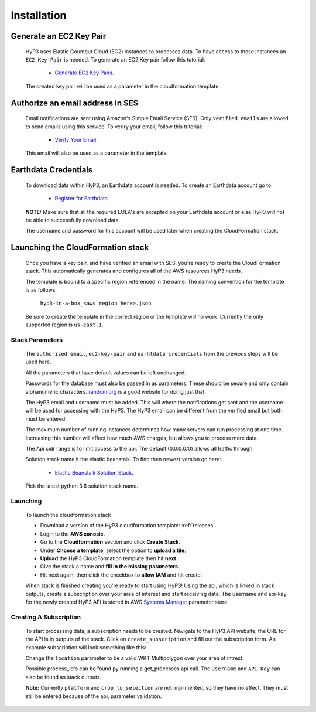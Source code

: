 .. _setup:

Installation
============

Generate an EC2 Key Pair
^^^^^^^^^^^^^^^^^^^^^^^^

    HyP3 uses Elastic Coumput Cloud (EC2) instances to processes data. To have access to
    these instances an ``EC2 Key Pair`` is needed. To generate an EC2 Key pair follow this tutorial:

        - `Generate EC2 Key Pairs`_.

    The created key pair will be used as a parameter in the cloudformation template.

Authorize an email address in SES
^^^^^^^^^^^^^^^^^^^^^^^^^^^^^^^^^

    Email notifications are sent using Amazon's Simple Email Service (SES).
    Only ``verified emails`` are allowed to send emails using this service.
    To veriry your email, follow this tutorial:

        - `Verify Your Email`_.

    This email will also be used as a parameter in the template

Earthdata Credentials
^^^^^^^^^^^^^^^^^^^^^

    To download data within HyP3, an Earthdata account is needed.
    To create an Earthdata account go to:

        - `Register for Earthdata`_

    **NOTE:** Make sure that all the required EULA's are excepted on your
    Earthdata account or else HyP3 will not be able to successfully download
    data.

    The username and password for this account will be used later when
    creating the CloudFormation stack.

Launching the CloudFormation stack
^^^^^^^^^^^^^^^^^^^^^^^^^^^^^^^^^^

   Once you have a key pair, and have verified an email with SES, you're ready to
   create the CloudFormation stack. This automatically generates and configures all
   of the AWS resources HyP3 needs.

   The template is bound to a specific region referenced in the name.
   The naming convention for the template is as follows:

      ``hyp3-in-a-box_<aws region here>.json``

   Be sure to create the template in the correct region or the template will no work.
   Currently the only supported region is ``us-east-1``.

Stack Parameters
~~~~~~~~~~~~~~~~

    The ``authorized email``, ``ec2-key-pair`` and ``earhtdata credentials`` from the
    previous steps will be used here.

    All the parameters that have default values can be left unchanged.

    Passwords for the database must also be passed in as parameters. These should be secure
    and only contain alphanumeric characters.  `random.org`_ is a good website for doing just that.

    The HyP3 email and username must be added. This will where the notifications get sent and the
    username will be used for accessing with the HyP3. The HyP3 email can be different from the verified
    email but both must be entered.

    The maximum number of running instances determines how many servers can run processing
    at one time. Increasing this number will affect how much AWS charges, but allows you
    to process more data.

    The Api cidr range is to limit access to the api. The default (0.0.0.0/0) allows all traffic through.

    Solution stack name it the elastic beanstalk. To find then newest version go here:

        - `Elastic Beanstalk Solution Stack`_.

    Pick the latest python 3.6 solution stack name.

Launching
~~~~~~~~~

    To launch the cloudformation stack

    * Download a version of the HyP3 cloudformation template: :ref:`releases`.
    * Login to the **AWS conosle**.
    * Go to the **Cloudformation** section and click **Create Stack**.
    * Under **Choose a template**, select the option to **upload a file**.
    * **Upload** the HyP3 CloudFormation template then hit **next**.
    * Give the stack a name and **fill in the missing parameters**.
    * Hit next again, then click the checkbox to **allow IAM** and hit create!

    When stack is finished creating you're ready to start using HyP3! Using the api,
    which is linked in stack outputs, create a subscription over your area of interest
    and start receiving data. The username and api-key for the newly created HyP3 API is stored
    in AWS `Systems Manager`_ parameter store.

Creating A Subscription
~~~~~~~~~~~~~~~~~~~~~~~

    To start processing data, a subscription needs to be created. Navigate to the HyP3 API website,
    the URL for the API is in outputs of the stack. Click on ``create_subscription`` and fill out the
    subscription form. An example subscription will look something like this:

    .. image:: ../_static/images/example-subscription.png
       :alt: alternate text
       :align: right


    Change the ``location`` parameter to be a valid WKT Multipolygon over your area of intrest.

    Possible process_id's can be found py running a get_processes api call. The ``Username`` and ``API Key``
    can also be found as stack outputs.

    **Note:** Currently ``platform`` and ``crop_to_selection`` are not implimented, so they have no effect.
    They must still be entered because of the api, parameter validation.


.. _Generate Ec2 Key Pairs: https://docs.aws.amazon.com/AWSEC2/latest/UserGuide/ec2-key-pairs.html
.. _Verify Your Email: https://docs.aws.amazon.com/ses/latest/DeveloperGuide/verify-email-addresses-procedure.html?shortFooter=true
.. _random.org: https://www.random.org/passwords/
.. _Systems Manager: https://aws.amazon.com/systems-manager/
.. _Register for Earthdata: https://urs.earthdata.nasa.gov/profile/
.. _Elastic Beanstalk Solution Stack: https://docs.aws.amazon.com/elasticbeanstalk/latest/dg/concepts.platforms.html#concepts.platforms.python
